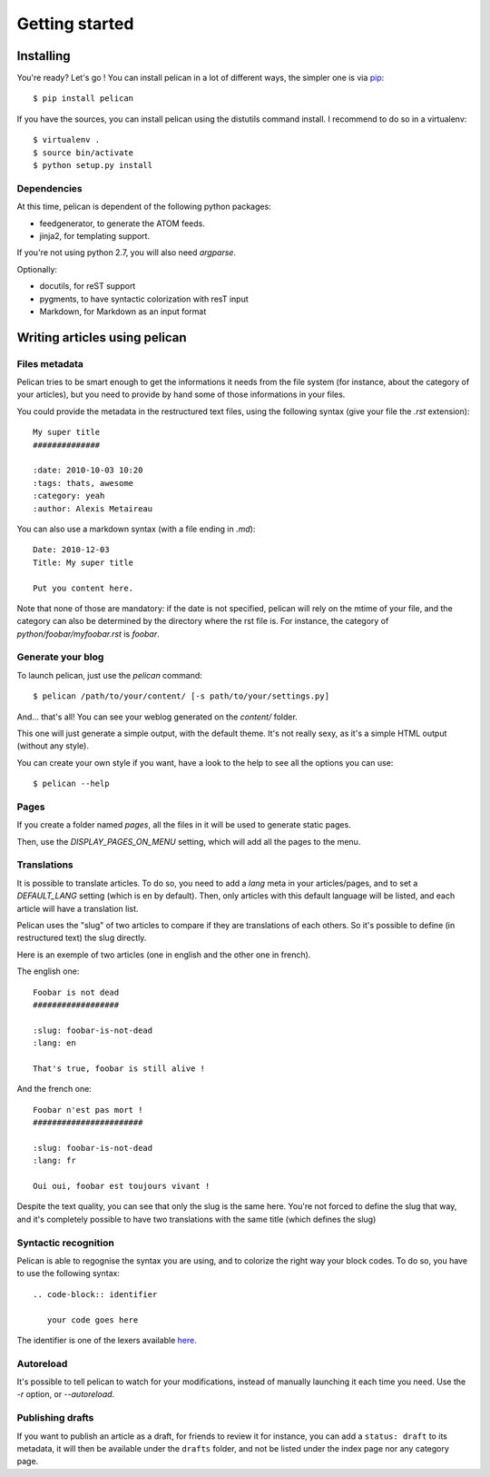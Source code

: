 Getting started
###############

Installing
==========

You're ready? Let's go ! You can install pelican in a lot of different ways,
the simpler one is via `pip <http://pip.openplans.org/>`_::

    $ pip install pelican

If you have the sources, you can install pelican using the distutils command
install. I recommend to do so in a virtualenv::

    $ virtualenv .
    $ source bin/activate
    $ python setup.py install

Dependencies
------------

At this time, pelican is dependent of the following python packages:

* feedgenerator, to generate the ATOM feeds.
* jinja2, for templating support.

If you're not using python 2.7, you will also need `argparse`.

Optionally:

* docutils, for reST support
* pygments, to have syntactic colorization with resT input
* Markdown, for Markdown as an input format

Writing articles using pelican
==============================

Files metadata
--------------

Pelican tries to be smart enough to get the informations it needs from the
file system (for instance, about the category of your articles), but you need to
provide by hand some of those informations in your files.

You could provide the metadata in the restructured text files, using the
following syntax (give your file the `.rst` extension)::

    My super title
    ##############

    :date: 2010-10-03 10:20
    :tags: thats, awesome
    :category: yeah
    :author: Alexis Metaireau


You can also use a markdown syntax (with a file ending in `.md`)::

    Date: 2010-12-03
    Title: My super title

    Put you content here.

Note that none of those are mandatory: if the date is not specified, pelican will
rely on the mtime of your file, and the category can also be determined by the
directory where the rst file is. For instance, the category of
`python/foobar/myfoobar.rst` is `foobar`.

Generate your blog
------------------

To launch pelican, just use the `pelican` command::

    $ pelican /path/to/your/content/ [-s path/to/your/settings.py]

And… that's all! You can see your weblog generated on the `content/` folder.

This one will just generate a simple output, with the default theme. It's not
really sexy, as it's a simple HTML output (without any style).

You can create your own style if you want, have a look to the help to see all
the options you can use::

    $ pelican --help

Pages
-----

If you create a folder named `pages`, all the files in it will be used to
generate static pages.

Then, use the `DISPLAY_PAGES_ON_MENU` setting, which will add all the pages to 
the menu.

Translations
------------

It is possible to translate articles. To do so, you need to add a `lang` meta
in your articles/pages, and to set a `DEFAULT_LANG` setting (which is en by
default). 
Then, only articles with this default language will be listed, and
each article will have a translation list.

Pelican uses the "slug" of two articles to compare if they are translations of
each others. So it's possible to define (in restructured text) the slug
directly.

Here is an exemple of two articles (one in english and the other one in
french).

The english one::

    Foobar is not dead
    ##################

    :slug: foobar-is-not-dead
    :lang: en

    That's true, foobar is still alive !

And the french one::

    Foobar n'est pas mort !
    #######################

    :slug: foobar-is-not-dead
    :lang: fr

    Oui oui, foobar est toujours vivant !

Despite the text quality, you can see that only the slug is the same here.
You're not forced to define the slug that way, and it's completely possible to
have two translations with the same title (which defines the slug)

Syntactic recognition
---------------------

Pelican is able to regognise the syntax you are using, and to colorize the
right way your block codes. To do so, you have to use the following syntax::

    .. code-block:: identifier

       your code goes here

The identifier is one of the lexers available `here
<http://pygments.org/docs/lexers/>`_.

Autoreload
----------

It's possible to tell pelican to watch for your modifications, instead of
manually launching it each time you need. Use the `-r` option, or
`--autoreload`.

Publishing drafts
-----------------

If you want to publish an article as a draft, for friends to review it for
instance, you can add a ``status: draft`` to its metadata, it will then be
available under the ``drafts`` folder, and not be listed under the index page nor
any category page.
